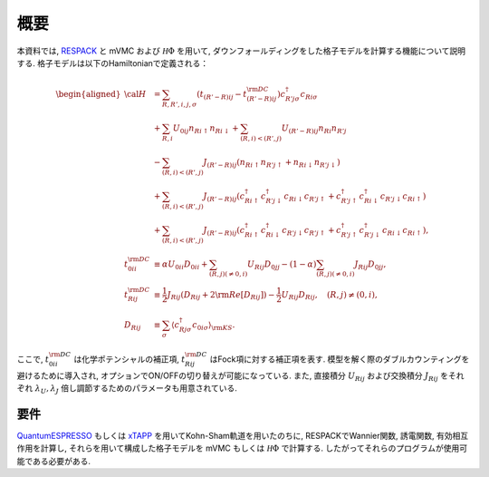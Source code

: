 概要
====

本資料では,
`RESPACK <https://sites.google.com/view/kazuma7k6r>`_ と
mVMC および :math:`{\mathcal H}\Phi` を用いて,
ダウンフォールディングをした格子モデルを計算する機能について説明する.
格子モデルは以下のHamiltonianで定義される：

.. math::

   \begin{aligned}
   {\cal H} &=
   \sum_{R, R', i, j, \sigma}
   \left(t_{(R'-R) i j} - t_{(R'-R) i j}^{\rm DC}\right)
   c_{R' j \sigma}^{\dagger} c_{R i \sigma}
   \nonumber \\
   &+ \sum_{R, i}
   U_{0 i j} n_{R i \uparrow} n_{R i \downarrow}
   + \sum_{(R, i) < (R', j)}
   U_{(R'-R) i j} n_{R i} n_{R' j}\nonumber \\
   &- \sum_{(R, i) < (R', j)}
   J_{(R'-R) i j} (n_{R i \uparrow} n_{R' j \uparrow}
   + n_{R i \downarrow} n_{R' j \downarrow})
   \nonumber \\
   &+ \sum_{(R, i) < (R', j)}
   J_{(R'-R) i j} (
   c_{R i \uparrow}^{\dagger} c_{R' j \downarrow}^{\dagger}
   c_{R i \downarrow} c_{R' j \uparrow} +
   c_{R' j \uparrow}^{\dagger} c_{R i \downarrow}^{\dagger}
   c_{R' j \downarrow} c_{R i \uparrow} )
   \nonumber \\
   &+ \sum_{(R, i) < (R', j)}
   J_{(R'-R) i j} (
   c_{R i \uparrow}^{\dagger} c_{R i \downarrow}^{\dagger}
   c_{R' j \downarrow} c_{R' j \uparrow} +
   c_{R' j \uparrow}^{\dagger} c_{R' j \downarrow}^{\dagger}
   c_{R i \downarrow} c_{R i \uparrow} ),
   \\
   t_{0 i i}^{\rm DC} &\equiv \alpha U_{0 i i} D_{0 i i}
   + \sum_{(R, j) (\neq 0, i)} U_{R i j} D_{0 j j}
   - (1-\alpha) \sum_{(R, j) (\neq 0, i)} J_{R i j} D_{0 j j},
   \\
   t_{R i j}^{\rm DC} &\equiv \frac{1}{2} J_{R i j} (D_{R i j} + 2 {\rm Re} [D_{R i j}])
   -\frac{1}{2}  U_{R i j} D_{R i j},
   \quad (R, j) \neq (0, i),
   \\
   D_{R i j} &\equiv \sum_{\sigma}
   \left\langle c_{R j \sigma}^{\dagger} c_{0 i \sigma}\right\rangle_{\rm KS}.
   \end{aligned}

ここで, :math:`t_{0 i i}^{\rm DC}` は化学ポテンシャルの補正項, :math:`t_{R i j}^{\rm DC}` はFock項に対する補正項を表す. 模型を解く際のダブルカウンティングを避けるために導入され, オプションでON/OFFの切り替えが可能になっている. また, 直接積分 :math:`U_{Rij}` および交換積分 :math:`J_{Rij}` をそれぞれ :math:`\lambda_U, \lambda_J` 倍し調節するためのパラメータも用意されている. 
   
要件
----

`QuantumESPRESSO <http://www.quantum-espresso.org/>`_
もしくは
`xTAPP <http://xtapp.cp.is.s.u-tokyo.ac.jp/>`_
を用いてKohn-Sham軌道を用いたのちに,
RESPACKでWannier関数, 誘電関数, 有効相互作用を計算し,
それらを用いて構成した格子モデルを
mVMC もしくは :math:`{\mathcal H}\Phi`
で計算する.
したがってそれらのプログラムが使用可能である必要がある.

